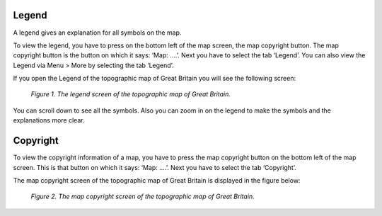 .. _ss-legend:

Legend
======
A legend gives an explanation for all symbols on the map.

To view the legend, you have to press on the bottom left of the map screen, the map copyright button. The map copyright button is the button on which it says: ‘Map: ....’. Next you have to select the tab ‘Legend’. You can also view the Legend via Menu > More by selecting the tab ‘Legend’.

If you open the Legend of the topographic map of Great Britain you will see the following screen:

.. figure:: _static/map-legend.png  
   :height: 568px
   :width: 320px
   :alt: Legend map Topo GPS

   *Figure 1. The legend screen of the topographic map of Great Britain.*

You can scroll down to see all the symbols. Also you can zoom in on the legend to make the symbols and the explanations more clear.

.. _ss-copyright:

Copyright
=========
To view the copyright information of a map, you have to press the map copyright button on the bottom left of the map screen. This is that button on which it says: ‘Map: ....’. Next you have to select the tab ‘Copyright’.

The map copyright screen of the topographic map of Great Britain is displayed in the figure below:

.. figure:: _static/map-license.png  
   :height: 568px
   :width: 320px
   :alt: Copyright map Topo GPS

   *Figure 2. The map copyright screen of the topographic map of Great Britain.*

